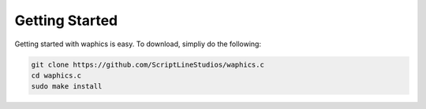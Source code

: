 Getting Started
===============

Getting started with waphics is easy. To download, simpliy do the following:

.. code-block:: bash

    git clone https://github.com/ScriptLineStudios/waphics.c
    cd waphics.c
    sudo make install
    
